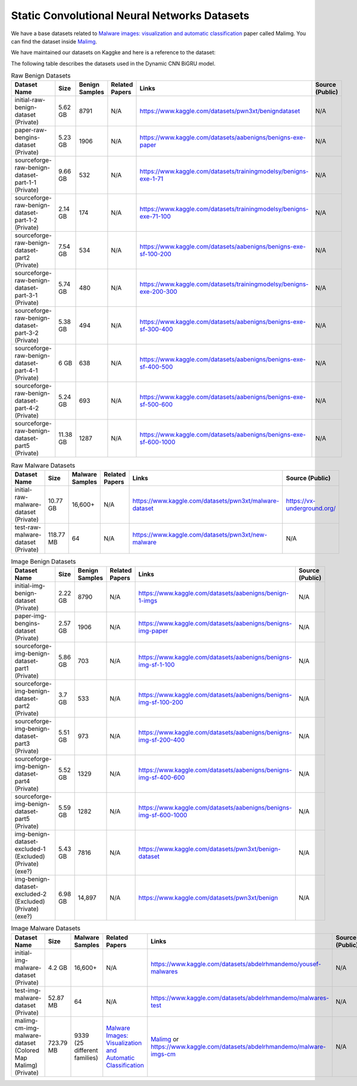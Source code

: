 .. _doc_static_cnn_datasets:

Static Convolutional Neural Networks Datasets
=============================================

We have a base datasets related to
`Malware images: visualization and automatic classification <https://dl.acm.org/doi/10.1145/2016904.2016908>`_
paper called Malimg. You can find the dataset inside
`Malimg <https://paperswithcode.com/dataset/malimg>`_.

We have maintained our datasets on Kaggke and here is a reference to the dataset:

The following table describes the datasets used in the Dynamic CNN BiGRU model.



.. list-table:: Raw Benign Datasets
   :widths: 25 25 25 50 50 50
   :header-rows: 1

   * - Dataset Name
     - Size
     - Benign Samples
     - Related Papers
     - Links
     - Source (Public)

   * - initial-raw-benign-dataset (Private)
     - 5.62 GB
     - 8791
     - N/A
     - https://www.kaggle.com/datasets/pwn3xt/benigndataset
     - N/A

   * - paper-raw-bengins-dataset (Private)
     - 5.23 GB
     - 1906
     - N/A
     - https://www.kaggle.com/datasets/aabenigns/benigns-exe-paper
     - N/A

   * - sourceforge-raw-benign-dataset-part-1-1 (Private)
     - 9.66 GB
     - 532
     - N/A
     - https://www.kaggle.com/datasets/trainingmodelsy/benigns-exe-1-71
     - N/A

   * - sourceforge-raw-benign-dataset-part-1-2 (Private)
     - 2.14 GB
     - 174
     - N/A
     - https://www.kaggle.com/datasets/trainingmodelsy/benigns-exe-71-100
     - N/A

   * - sourceforge-raw-benign-dataset-part2 (Private)
     - 7.54 GB
     - 534
     - N/A
     - https://www.kaggle.com/datasets/aabenigns/benigns-exe-sf-100-200
     - N/A

   * - sourceforge-raw-benign-dataset-part-3-1 (Private)
     - 5.74 GB
     - 480
     - N/A
     - https://www.kaggle.com/datasets/trainingmodelsy/benigns-exe-200-300
     - N/A

   * - sourceforge-raw-benign-dataset-part-3-2 (Private)
     - 5.38 GB
     - 494
     - N/A
     - https://www.kaggle.com/datasets/aabenigns/benigns-exe-sf-300-400
     - N/A

   * - sourceforge-raw-benign-dataset-part-4-1 (Private)
     - 6 GB
     - 638
     - N/A
     - https://www.kaggle.com/datasets/aabenigns/benigns-exe-sf-400-500
     - N/A

   * - sourceforge-raw-benign-dataset-part-4-2 (Private)
     - 5.24 GB
     - 693
     - N/A
     - https://www.kaggle.com/datasets/aabenigns/benigns-exe-sf-500-600
     - N/A

   * - sourceforge-raw-benign-dataset-part5 (Private)
     - 11.38 GB
     - 1287
     - N/A
     - https://www.kaggle.com/datasets/aabenigns/benigns-exe-sf-600-1000
     - N/A




.. list-table:: Raw Malware Datasets
   :widths: 25 25 25 25 50 50
   :header-rows: 1

   * - Dataset Name
     - Size
     - Malware Samples
     - Related Papers
     - Links
     - Source (Public)

   * - initial-raw-malware-dataset (Private)
     - 10.77 GB
     - 16,600+
     - N/A
     - https://www.kaggle.com/datasets/pwn3xt/malware-dataset
     - https://vx-underground.org/

   * - test-raw-malware-dataset (Private)
     - 118.77 MB
     - 64
     - N/A
     - https://www.kaggle.com/datasets/pwn3xt/new-malware
     - N/A




.. list-table:: Image Benign Datasets
   :widths: 25 25 25 25 50 50
   :header-rows: 1

   * - Dataset Name
     - Size
     - Benign Samples
     - Related Papers
     - Links
     - Source (Public)

   * - initial-img-benign-dataset (Private)
     - 2.22 GB
     - 8790
     - N/A
     - https://www.kaggle.com/datasets/aabenigns/benign-1-imgs
     - N/A

   * - paper-img-bengins-dataset (Private)
     - 2.57 GB
     - 1906
     - N/A
     - https://www.kaggle.com/datasets/aabenigns/benigns-img-paper
     - N/A

   * - sourceforge-img-benign-dataset-part1 (Private)
     - 5.86 GB
     - 703
     - N/A
     - https://www.kaggle.com/datasets/aabenigns/benigns-img-sf-1-100
     - N/A

   * - sourceforge-img-benign-dataset-part2 (Private)
     - 3.7 GB
     - 533
     - N/A
     - https://www.kaggle.com/datasets/aabenigns/benigns-img-sf-100-200
     - N/A

   * - sourceforge-img-benign-dataset-part3 (Private)
     - 5.51 GB
     - 973
     - N/A
     - https://www.kaggle.com/datasets/aabenigns/benigns-img-sf-200-400
     - N/A

   * - sourceforge-img-benign-dataset-part4 (Private)
     - 5.52 GB
     - 1329
     - N/A
     - https://www.kaggle.com/datasets/aabenigns/benigns-img-sf-400-600
     - N/A

   * - sourceforge-img-benign-dataset-part5 (Private)
     - 5.59 GB
     - 1282
     - N/A
     - https://www.kaggle.com/datasets/aabenigns/benigns-img-sf-600-1000
     - N/A

   * - img-benign-dataset-excluded-1 (Excluded) (Private) (exe?)
     - 5.43 GB
     - 7816
     - N/A
     - https://www.kaggle.com/datasets/pwn3xt/benign-dataset
     - N/A

   * - img-benign-dataset-excluded-2 (Excluded) (Private) (exe?)
     - 6.98 GB
     - 14,897
     - N/A
     - https://www.kaggle.com/datasets/pwn3xt/benign
     - N/A




.. list-table:: Image Malware Datasets
   :widths: 25 25 25 25 50 50
   :header-rows: 1

   * - Dataset Name
     - Size
     - Malware Samples
     - Related Papers
     - Links
     - Source (Public)

   * - initial-img-malware-dataset (Private)
     - 4.2 GB
     - 16,600+
     - N/A
     - https://www.kaggle.com/datasets/abdelrhmandemo/yousef-malwares
     - N/A

   * - test-img-malware-dataset (Private)
     - 52.87 MB
     - 64
     - N/A
     - https://www.kaggle.com/datasets/abdelrhmandemo/malwares-test
     - N/A

   * - malimg-cm-img-malware-dataset (Colored Map Malimg) (Private)
     - 723.79 MB
     - 9339 (25 different families)
     - `Malware Images: Visualization and Automatic Classification <https://doi.org/10.1145/2016904.2016908>`_
     - `Malimg <https://paperswithcode.com/dataset/malimg>`_ or https://www.kaggle.com/datasets/abdelrhmandemo/malware-imgs-cm
     - N/A
